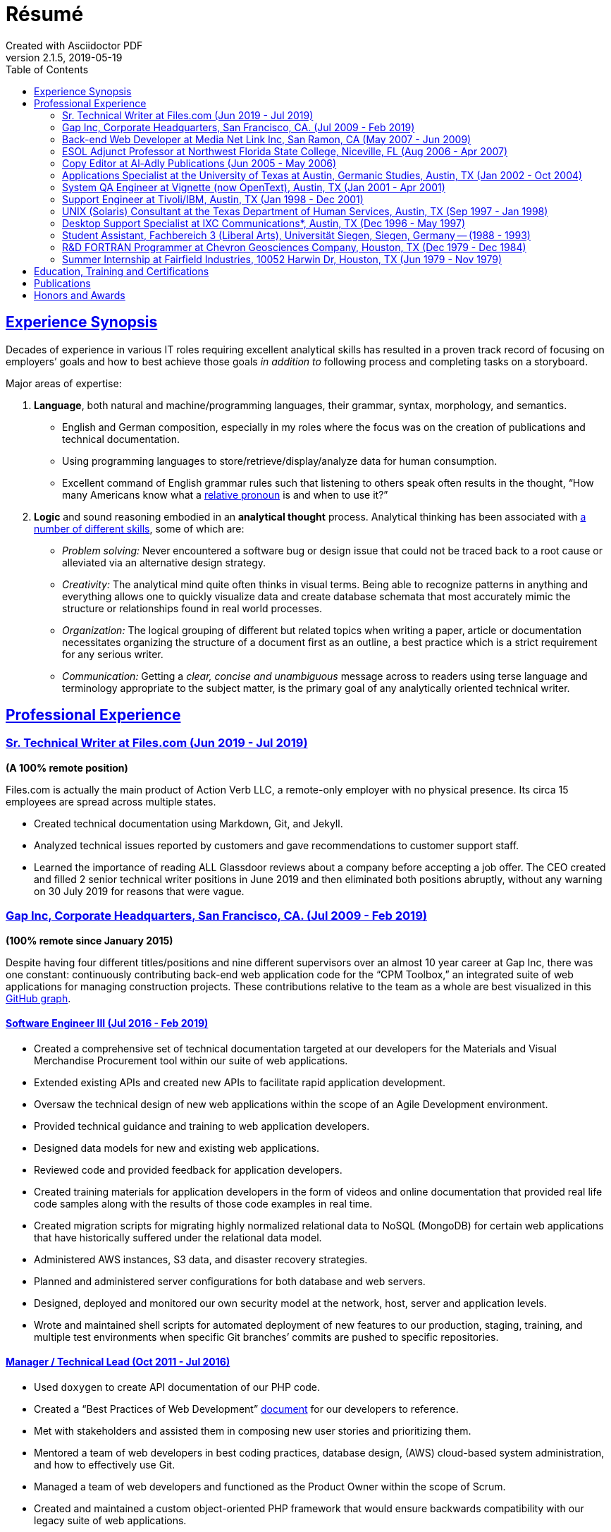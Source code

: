 = Résumé
:page-description: Résumé of John Kirch, technical writer and web developer. Skills: LaTeX, AsciiDoc, Jekyll, MongoDB, JavaScript, JSON, SQL, RESTful API, PHP, Perl, etc.
:page-layout: page
:page-permalink: /cv
:sectlinks: true
:toc: left
Created with Asciidoctor PDF
v2.1.5, 2019-05-19

== Experience Synopsis
Decades of experience in various IT roles requiring excellent analytical skills has resulted in a proven track record of focusing on employers`' goals and how to best achieve those goals _in addition to_ following process and completing tasks on a storyboard.

Major areas of expertise:

. *Language*, both natural and machine/programming languages, their grammar, syntax, morphology, and semantics.
* English and German composition, especially in my roles where the focus was on the creation of publications and technical documentation.
* Using programming languages to store/retrieve/display/analyze data for human consumption.
* Excellent command of English grammar rules such that listening to others speak often results in the thought, "`How many Americans know what a https://dictionary.cambridge.org/grammar/british-grammar/pronouns/relative-pronouns[relative pronoun] is and when to use it?`"
. *Logic* and sound reasoning embodied in an *analytical thought* process. Analytical thinking has been associated with https://blog.mindvalley.com/analytical-thinking-skills/[a number of different skills], some of which are:
* _Problem solving:_ Never encountered a software bug or design issue that could not be traced back to a root cause or alleviated via an alternative design strategy.
* _Creativity:_ The analytical mind quite often thinks in visual terms. Being able to recognize patterns in anything and everything allows one to quickly visualize data and create database schemata that most accurately mimic the structure or relationships found in real world processes.
* _Organization:_ The logical grouping of different but related topics when writing a paper, article or documentation necessitates organizing the structure of a document first as an outline, a best practice which is a strict requirement for any serious writer.
* _Communication:_ Getting a _clear, concise and unambiguous_ message across to readers using terse language and terminology appropriate to the subject matter, is the primary goal of any analytically oriented technical writer.

== Professional Experience


=== Sr. Technical Writer at Files.com (Jun 2019 - Jul 2019)
[maroon]#*(A 100% remote position)*#

Files.com is actually the main product of Action Verb LLC, a remote-only employer with no physical presence. Its circa 15 employees are spread across multiple states.

* Created technical documentation using Markdown, Git, and Jekyll.
* Analyzed technical issues reported by customers and gave recommendations to customer support staff.
* Learned the importance of reading ALL Glassdoor reviews about a company before accepting a job offer.
  The CEO created and filled 2 senior technical writer positions in June 2019 and then eliminated both positions abruptly, without any warning on 30 July 2019 for reasons that were vague.

=== Gap Inc, Corporate Headquarters, San Francisco, CA. (Jul 2009 - Feb 2019) +
[maroon]#*(100% remote since January 2015)*#

Despite having four different titles/positions and nine different supervisors over an almost 10 year career at Gap Inc, there was one constant: continuously contributing back-end web application code for the "`CPM Toolbox,`" an integrated suite of web applications for managing construction projects.
These contributions relative to the team as a whole are best visualized in this link:assets/GitHubCommits_CPM-Toolbox_20090726-20190222.png[GitHub graph].

==== Software Engineer III (Jul 2016 - Feb 2019)
* Created a comprehensive set of technical documentation targeted at our developers for the Materials and Visual Merchandise Procurement tool within our suite of web applications.
* Extended existing APIs and created new APIs to facilitate rapid application development.
* Oversaw the technical design of new web applications within the scope of an Agile Development environment.
* Provided technical guidance and training to web application developers.
* Designed data models for new and existing web applications.
* Reviewed code and provided feedback for application developers.
* Created training materials for application developers in the form of videos and online documentation that provided real life code samples along with the results of those code examples in real time.
* Created migration scripts for migrating highly normalized relational data to NoSQL (MongoDB) for certain web applications that have historically suffered under the relational data model.
* Administered AWS instances, S3 data, and disaster recovery strategies.
* Planned and administered server configurations for both database and web servers.
* Designed, deployed and monitored our own security model at the network, host, server and application levels.
* Wrote and maintained shell scripts for automated deployment of new features to our production, staging, training, and multiple test environments when specific Git branches`' commits are pushed to specific repositories.

==== Manager / Technical Lead (Oct 2011 - Jul 2016)

* Used `doxygen` to create API documentation of our PHP code.
* Created a "`Best Practices of Web Development`" link:/2016/09/06/Best-Practices-of-Web-Development.html[document] for our developers to reference.
* Met with stakeholders and assisted them in composing new user stories and prioritizing them.
* Mentored a team of web developers in best coding practices, database design, (AWS) cloud-based system administration, and how to effectively use Git.
* Managed a team of web developers and functioned as the Product Owner within the scope of Scrum.
* Created and maintained a custom object-oriented PHP framework that would ensure backwards compatibility with our legacy suite of web applications.

==== Web Developer / Technical Lead (Jan 2010 - Oct 2011)
* Senior web architect for a large, in-house B2B suite of web applications linking suppliers, consolidators, architects, and general contractors with our construction project management staff to manage the construction operations of 1,500+ stores in the US and Canada.
* Developed a complex set of tools supporting project-role authentication, bid analysis, workflow (multi-tier approval process), revision control of submitted forms during the approval process, document management and more.
* Provided over 1,300 registered users with the best web experience possible.

==== Web Developer Consultant (Ascent Services) (Jul 2009 - Jan 2010)
* Maintained and developed new web applications.

=== Back-end Web Developer at Media Net Link Inc, San Ramon, CA (May 2007 - Jun 2009)
* Provided http://mnl.com/services/app_dev.php[web development services] for Cisco Systems internal business/sales capacity planning website using Perl CGI and Oracle 10g on a Solaris platform.
* Designed and developed PHP modules and PostgreSQL database schemata for both existing and emerging web products.
* Worked closely with front-end web developers to produce custom web applications for our clients.

=== ESOL Adjunct Professor at Northwest Florida State College, Niceville, FL (Aug 2006 - Apr 2007)
* Taught ESOL classes at 2 campuses.
* Taught ABE (Adult Basic Education) classes.


=== Copy Editor at Al-Adly Publications (Jun 2005 - May 2006)
* Copy editor for various publications.
* Provided consulting and technical support for the publication process.

=== Applications Specialist at the University of Texas at Austin, Germanic Studies, Austin, TX (Jan 2002 - Oct 2004)
* System administration of a departmental web server.
* Developed and maintained custom web applications for two separate websites:
** An internal site for staff to reconcile around 50 financial accounts
** A public site to provide details for current classes: Abstract, Syllabus, Reading Lists, etc.
* Provided desktop support to faculty and staff.

=== System QA Engineer at Vignette (now OpenText), Austin, TX (Jan 2001 - Apr 2001)
* Built configurations for QA testing.
* Maintained a custom PHP web application for providing metrics on QA test results.

=== Support Engineer at Tivoli/IBM, Austin, TX (Jan 1998 - Dec 2001)
* Provided level 2 customer support for the http://www.softpanorama.org/Admin/Tivoli/TEC/index.shtml[Tivoli Enterprise Console].
* Built similar http://publib.boulder.ibm.com/tividd/td/tec/SC32-1233-00/en_US/PDF/ecoimst.pdf[server configurations] on AIX, HP-UX, and Solaris platforms connected to a required database server (DB2, Oracle, or Sybase) to replicate customers`' configurations as closely as possible.
* Designed and maintained a team website for managing a knowledge base of support-centric issues.

=== UNIX (Solaris) Consultant at the Texas Department of Human Services, Austin, TX (Sep 1997 - Jan 1998)
* Worked through two consulting agencies (https://www.appliedis.com/[Applied Information Sciences, Inc.] and https://www.geologics.com/[GeoLogics Corporation])
* Was part of the GeoLogics team that was tasked with deploying https://en.wikipedia.org/wiki/CA_Harvest_Software_Change_Manager[CCC/Harvest] (was later acquired by CA), an SCM client/server system that was to be used in preparation for the Y2K event.
* Single-handedly wrote a scheduler in `sybperl` as a consultant working through Applied Information Sciences to automate the execution of several `sybperl` scripts that had to be run at various times of the month (some by specific weekdays, others by day of the month) many of which with dependencies, for example, script _y_ is only launched on successful completion of script _x_, otherwise run script _z_, etc.
No test environment was available.
This had to be developed in the production environment.
If it did not work, thousands of Texans on welfare would not receive their benefits.
It worked the first time without any complications.

=== Desktop Support Specialist at IXC Communications*, Austin, TX (Dec 1996 - May 1997)
* Provided support to over 100 users on Windows NT, Solaris, and Novell networks.

*Acquired by Cincinnati Bell Inc in 1999, then Broadwing Corporation in 2004, and then Level 3 Communications in 2007.

=== Student Assistant, Fachbereich 3 (Liberal Arts), Universität Siegen, Siegen, Germany -- (1988 - 1993)
* Translated German correspondence into English for https://de.wikipedia.org/wiki/Helmut_Kreuzer[Professor Helmut Kreuzer].
* Proofread and edited English language abstracts and articles.
* Typeset an entire publication using https://en.wikipedia.org/wiki/LaTeX[`LaTeX`], https://www.booklooker.de/B%C3%BCcher/Hartmut-Hrsg-Froeschle+Suevica-Band-6-Beitr%C3%A4ge-zur-schw%C3%A4bischen-Literatur-und-Geistesgeschichte/id/A024nT0z01ZZw[_Suevica: Band 6 -- Beiträge zur schwäbischen Literatur- und Geistesgeschichte_, Hartmut Fröschle (Hrsg.), Stuttgart, Hans-Dieter Heinz Akademischer Verlag, 1991.]

=== R&D FORTRAN Programmer at Chevron Geosciences Company, Houston, TX (Dec 1979 - Dec 1984)
* Data processing of geophysical data (first 6 months on the job).
* Systems support for mainframe issues on jobs submitted from Calgary (for about 4 months).
* Served as a FORTRAN programmer testing new experimental algorithms in R&D, a small team of five engineers, which included Chevron's Chief Geophysicist, Roger Judson, and two other senior geophysicists.

=== Summer Internship at Fairfield Industries, 10052 Harwin Dr, Houston, TX (Jun 1979 - Nov 1979)
* This internship was offered while touring the various Houston-based oil exploration companies as part of the link:#_honors-and-awards[SEG Special Award] received at the 29^th^ International Science and Engineering Fair.
* Coded geometry for ¼ millisecond, high resolution, marine seismic data.

== Education, Training and Certifications
* https://www.coursera.org/account/accomplishments/verify/PMZE8V3JHTDP[Machine Learning], Stanford taught by Andrew Ng, 07/13/2017.
* CELTA: University of Cambridge Certificate in TEFL, https://passthecelta.com/faq/how-is-the-celta-graded/[Pass (Grade B)], awarded 01/17/2005. Center Number US072, Accreditation Number 100/2664/2, Certificate Number ccpf214887.
* BA, University of Texas at Austin, Austin, TX, Summer 1996, Major: German, GPA 3.916
* _Zwischenprüfung_, Universität Siegen, Siegen, Germany. Master`'s program. Major: Medieval German Literature and Linguistics. Minor: English Literature and Linguistics.

== Publications
* Kirch, John. "`Microsoft Windows NT Server 4.0 versus UNIX.`" _AUUGN_ (the journal of the Australian Unix Users`' Group) 19, no. 3 (August 1998): 12–27. +
The popularity of the
link:nt-vs-unix/en.html[online version], from which the _AUUGN_ print edition was derived, was so enormous that volunteers translated it into
link:nt-vs-unix/cn[Chinese], Croatian,
link:nt-vs-unix/cz.html[Czech],
link:nt-vs-unix/fr.html[French],
link:nt-vs-unix/de.html[German],
link:nt-vs-unix/id.html[Indonesian],
link:nt-vs-unix/jp.html[Japanese],
link:nt-vs-unix/kr.html[Korean],
link:nt-vs-unix/pt.html[Portuguese],
link:nt-vs-unix/ru.html[Russian], and Spanish.
* Zalan, S.E., Roger Judson, and John Kirch. "`Optimal Use of Iterative Stacking.`" Paper presented at the Intercompany Geophysical Conference by Chevron Geosciences Company, Incline Village, NV, October 21–26, 1984.

== Honors and Awards
* **One year, Full Stipendium from the https://en.wikipedia.org/wiki/German_Academic_Exchange_Service[DAAD]** for participating in a **Masters Program at the Universität Siegen, Germany** +
Only two recipients were chosen each year based on academic excellence within the German Studies Department at the University of Houston. The official letter from the Universität Siegen is dated May 14, 1986.
* **29^th^ International Science & Engineering Fair, Anaheim, CA. May 1978** +
** **Special Award** from the **AAPG** (American Association of Petroleum Geologists) +
Received full tuition and travel expenses paid for attending the https://fieldcamp.missouri.edu/camp-history[University of Missouri Geology Field Camp at the Branson Field Laboratory], located in the Shoshone National Forest near Lander, Wyoming.
** ** Special Award** from the https://seg.org[SEG] +
One of only two recipients awarded a 5-day tour of various seismic exploration companies in Houston, including Fairfield Industries, specializing in high resolution offshore oil exploration.
Was offered a summer internship at Fairfield Industries.
* **28^th^ International Science & Engineering Fair, Cleveland, OH. May 1977** +
**Special Award** from the https://seg.org[SEG] +
One of only two recipients awarded a 5-day tour of various seismic exploration companies in Houston, including Seiscom-Delta Corporation and a chance to spend an afternoon with https://en.wikipedia.org/wiki/Robert_E%2E_Sheriff[Robert E. Sheriff] who inscribed a copy of his https://library.seg.org/doi/book/10.1190/1.9781560802969[_Encyclopedic Dictionary of Exploration Geophysics_], Society of Exploration Geophysicists, 1973.
